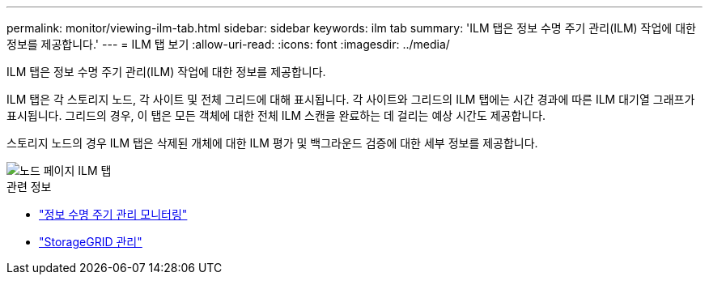 ---
permalink: monitor/viewing-ilm-tab.html 
sidebar: sidebar 
keywords: ilm tab 
summary: 'ILM 탭은 정보 수명 주기 관리(ILM) 작업에 대한 정보를 제공합니다.' 
---
= ILM 탭 보기
:allow-uri-read: 
:icons: font
:imagesdir: ../media/


[role="lead"]
ILM 탭은 정보 수명 주기 관리(ILM) 작업에 대한 정보를 제공합니다.

ILM 탭은 각 스토리지 노드, 각 사이트 및 전체 그리드에 대해 표시됩니다.  각 사이트와 그리드의 ILM 탭에는 시간 경과에 따른 ILM 대기열 그래프가 표시됩니다.  그리드의 경우, 이 탭은 모든 객체에 대한 전체 ILM 스캔을 완료하는 데 걸리는 예상 시간도 제공합니다.

스토리지 노드의 경우 ILM 탭은 삭제된 개체에 대한 ILM 평가 및 백그라운드 검증에 대한 세부 정보를 제공합니다.

image::../media/nodes_page_ilm_tab.png[노드 페이지 ILM 탭]

.관련 정보
* link:monitoring-information-lifecycle-management.html["정보 수명 주기 관리 모니터링"]
* link:../admin/index.html["StorageGRID 관리"]

